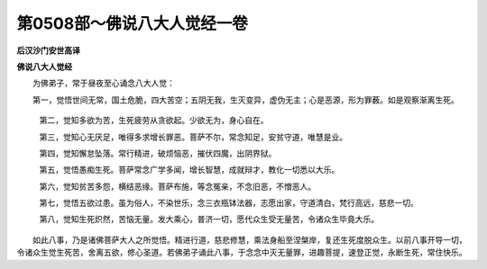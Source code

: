 第0508部～佛说八大人觉经一卷
================================

**后汉沙门安世高译**

**佛说八大人觉经**


　　为佛弟子，常于昼夜至心诵念八大人觉：

　　第一，觉悟世间无常，国土危脆，四大苦空；五阴无我，生灭变异，虚伪无主；心是恶源，形为罪薮。如是观察渐离生死。

            　　第二，觉知多欲为苦，生死疲劳从贪欲起。少欲无为，身心自在。

            　　第三，觉知心无厌足，唯得多求增长罪恶。菩萨不尔，常念知足，安贫守道，唯慧是业。

            　　第四，觉知懈怠坠落。常行精进，破烦恼恶，摧伏四魔，出阴界狱。

            　　第五，觉悟愚痴生死。菩萨常念广学多闻，增长智慧，成就辩才，教化一切悉以大乐。

            　　第六，觉知贫苦多怨，横结恶缘。菩萨布施，等念冤亲，不念旧恶，不憎恶人。

            　　第七，觉悟五欲过患。虽为俗人，不染世乐，念三衣瓶钵法器，志愿出家，守道清白，梵行高远，慈悲一切。

            　　第八，觉知生死炽然，苦恼无量。发大乘心，普济一切，愿代众生受无量苦，令诸众生毕竟大乐。

　　如此八事，乃是诸佛菩萨大人之所觉悟。精进行道，慈悲修慧，乘法身船至涅槃岸，复还生死度脱众生。以前八事开导一切，令诸众生觉生死苦，舍离五欲，修心圣道。若佛弟子诵此八事，于念念中灭无量罪，进趣菩提，速登正觉，永断生死，常住快乐。
